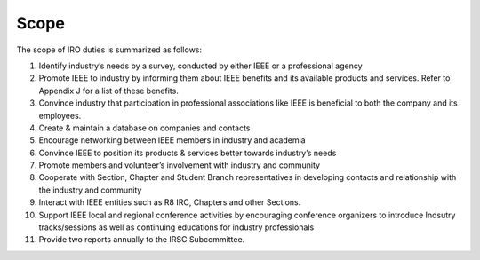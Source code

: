 Scope
=====

The scope of IRO duties is summarized as follows:

1. Identify industry’s needs by a survey, conducted by either IEEE or a professional agency

2. Promote IEEE to industry by informing them about IEEE benefits and its available products and services. Refer to Appendix J for a list of these benefits.

3. Convince industry that participation in professional associations like IEEE is beneficial to both the company and its employees. 

4. Create & maintain a database on companies and contacts

5. Encourage networking between IEEE members in industry and academia

6. Convince IEEE to position its products & services better towards industry’s needs

7. Promote members and volunteer’s involvement with industry and community

8. Cooperate with Section, Chapter and Student Branch representatives in developing contacts and relationship with the industry and community

9. Interact with IEEE entities such as R8 IRC, Chapters and other Sections.

10. Support IEEE local and regional conference activities by encouraging conference organizers to introduce Indsutry tracks/sessions as well as continuing educations for industry professionals

11. Provide two reports annually to the IRSC Subcommittee.


